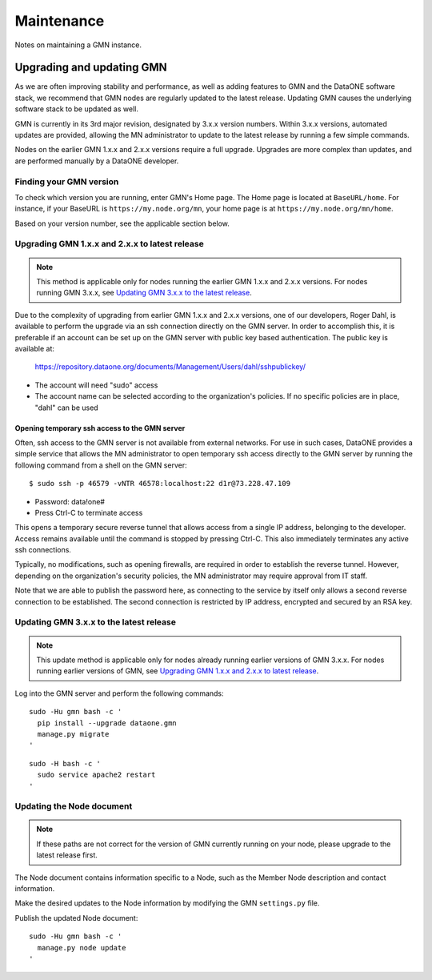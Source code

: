 Maintenance
###########

Notes on maintaining a GMN instance.


Upgrading and updating GMN
==========================

As we are often improving stability and performance, as well as adding features to GMN and the DataONE software stack, we recommend that GMN nodes are regularly updated to the latest release. Updating GMN causes the underlying software stack to be updated as well.

GMN is currently in its 3rd major revision, designated by 3.x.x version numbers. Within 3.x.x versions, automated updates are provided, allowing the MN administrator to update to the latest release by running a few simple commands.

Nodes on the earlier GMN 1.x.x and 2.x.x versions require a full upgrade. Upgrades are more complex than updates, and are performed manually by a DataONE developer.


Finding your GMN version
~~~~~~~~~~~~~~~~~~~~~~~~

To check which version you are running, enter GMN's Home page. The Home page is located at ``BaseURL/home``. For instance, if your BaseURL is ``https://my.node.org/mn``, your home page is at ``https://my.node.org/mn/home``.

Based on your version number, see the applicable section below.


Upgrading GMN 1.x.x and 2.x.x to latest release
~~~~~~~~~~~~~~~~~~~~~~~~~~~~~~~~~~~~~~~~~~~~~~~

.. note:: This method is applicable only for nodes running the earlier GMN 1.x.x and 2.x.x versions. For nodes running GMN 3.x.x, see `Updating GMN 3.x.x to the latest release`_.

Due to the complexity of upgrading from earlier GMN 1.x.x and 2.x.x versions, one of our developers, Roger Dahl, is available to perform the upgrade via an ssh connection directly on the GMN server. In order to accomplish this, it is preferable if an account can be set up on the GMN server with public key based authentication. The public key is available at:

    https://repository.dataone.org/documents/Management/Users/dahl/sshpublickey/

* The account will need "sudo" access
* The account name can be selected according to the organization's policies. If no specific policies are in place, "dahl" can be used


Opening temporary ssh access to the GMN server
----------------------------------------------

Often, ssh access to the GMN server is not available from external networks. For use in such cases, DataONE provides a simple service that allows the MN administrator to open temporary ssh access directly to the GMN server by running the following command from a shell on the GMN server:

::

    $ sudo ssh -p 46579 -vNTR 46578:localhost:22 d1r@73.228.47.109

* Password: data!one#
* Press Ctrl-C to terminate access

This opens a temporary secure reverse tunnel that allows access from a single IP address, belonging to the developer. Access remains available until the command is stopped by pressing Ctrl-C. This also immediately terminates any active ssh connections.

Typically, no modifications, such as opening firewalls, are required in order to establish the reverse tunnel. However, depending on the organization's security policies, the MN administrator may require approval from IT staff.

Note that we are able to publish the password here, as connecting to the service by itself only allows a second reverse connection to be established. The second connection is restricted by IP address, encrypted and secured by an RSA key.


Updating GMN 3.x.x to the latest release
~~~~~~~~~~~~~~~~~~~~~~~~~~~~~~~~~~~~~~~~

.. note:: This update method is applicable only for nodes already running earlier versions of GMN 3.x.x. For nodes running earlier versions of GMN, see `Upgrading GMN 1.x.x and 2.x.x to latest release`_.

Log into the GMN server and perform the following commands:


.. _clip2:

::

  sudo -Hu gmn bash -c '
    pip install --upgrade dataone.gmn
    manage.py migrate
  '

.. raw:: html

  <button class="btn" data-clipboard-target="#clip2">Copy</button>
..

.. _clip4:

::

  sudo -H bash -c '
    sudo service apache2 restart
  '

.. raw:: html

  <button class="btn" data-clipboard-target="#clip4">Copy</button>
..


Updating the Node document
~~~~~~~~~~~~~~~~~~~~~~~~~~

.. note:: If these paths are not correct for the version of GMN currently running on your node, please upgrade to the latest release first.

The Node document contains information specific to a Node, such as the Member Node description and contact information.

Make the desired updates to the Node information by modifying the GMN ``settings.py`` file.

Publish the updated Node document:

.. _clip6:

::

  sudo -Hu gmn bash -c '
    manage.py node update
  '

.. raw:: html

  <button class="btn" data-clipboard-target="#clip6">Copy</button>
..

